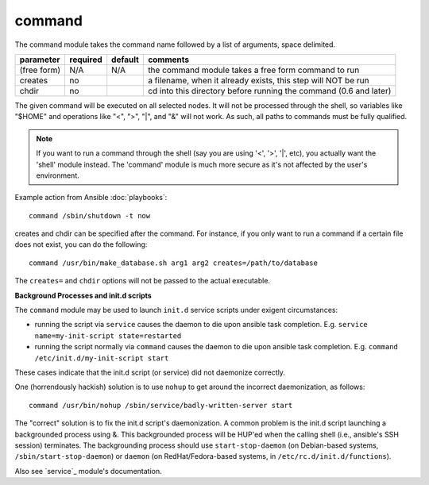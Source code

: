 .. _command:


command
```````

The command module takes the command name followed by a list of
arguments, space delimited.

+--------------------+----------+---------+----------------------------------------------------------------------------+
| parameter          | required | default | comments                                                                   |
+====================+==========+=========+============================================================================+
| (free form)        | N/A      | N/A     | the command module takes a free form command to run                        |
+--------------------+----------+---------+----------------------------------------------------------------------------+
| creates            | no       |         | a filename, when it already exists, this step will NOT be run              |
+--------------------+----------+---------+----------------------------------------------------------------------------+
| chdir              | no       |         | cd into this directory before running the command (0.6 and later)          |
+--------------------+----------+---------+----------------------------------------------------------------------------+

The given command will be executed on all selected nodes.  It will not
be processed through the shell, so variables like "$HOME" and
operations like "<", ">", "|", and "&" will not work.  As such, all
paths to commands must be fully qualified.

.. note::
   If you want to run a command through the shell (say you are using
   '<', '>', '|', etc), you actually want the 'shell' module instead.
   The 'command' module is much more secure as it's not affected by
   the user's environment.

Example action from Ansible :doc:`playbooks`::

    command /sbin/shutdown -t now

creates and chdir can be specified after the command.  For instance, if you only want to run a 
command if a certain file does not exist, you can do the following::

    command /usr/bin/make_database.sh arg1 arg2 creates=/path/to/database

The ``creates=`` and ``chdir`` options will not be passed to the actual executable.

**Background Processes and init.d scripts**

The ``command`` module may be used to launch ``init.d`` service scripts under exigent circumstances:

- running the script via ``service`` causes the daemon to die upon ansible task completion. 
  E.g. ``service name=my-init-script state=restarted``
- running the script normally via ``command`` causes the daemon to die upon ansible task completion. 
  E.g. ``command /etc/init.d/my-init-script start``

These cases indicate that the init.d script (or service) did not daemonize correctly.

One (horrendously hackish) solution is to use ``nohup`` to get around the incorrect daemonization, as follows::

    command /usr/bin/nohup /sbin/service/badly-written-server start
    
The "correct" solution is to fix the init.d script's daemonization.  A common problem is the 
init.d script launching a backgrounded process using &. This backgrounded process will be HUP'ed
when the calling shell (i.e., ansible's SSH session) terminates. The backgrounding process 
should use ``start-stop-daemon`` (on Debian-based systems, ``/sbin/start-stop-daemon``) 
or ``daemon`` (on RedHat/Fedora-based systems, in ``/etc/rc.d/init.d/functions``).

Also see `service`_ module's documentation.

